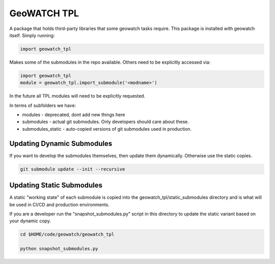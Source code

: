 GeoWATCH TPL
============

A package that holds third-party libraries that some geowatch tasks require.
This package is installed with geowatch itself. Simply running:

.. code:: python

   import geowatch_tpl


Makes some of the submodules in the repo available. Others need to be explicitly accessed via:

.. code:: python

   import geowatch_tpl
   module = geowatch_tpl.import_submodule('<modname>')


In the future all TPL modules will need to be explicitly requested.

In terms of subfolders we have:

* modules - deprecated, dont add new things here

* submodules - actual git submodules. Only developers should care about these.

* submodules_static - auto-copied versions of git submodules used in production.


Updating Dynamic Submodules
---------------------------

If you want to develop the submodules themselves, then update them dynamically.
Otherwise use the static copies.

.. code:: bash

   git submodule update --init --recursive

Updating Static Submodules
--------------------------

A static "working state" of each submodule is copied into the
geowatch_tpl/static_submodules directory and is what will be used in CI/CD and
production environments.

If you are a developer run the "snapshot_submodules.py" script in this
directory to update the static variant based on your dynamic copy.

.. code:: bash

   cd $HOME/code/geowatch/geowatch_tpl

   python snapshot_submodules.py
